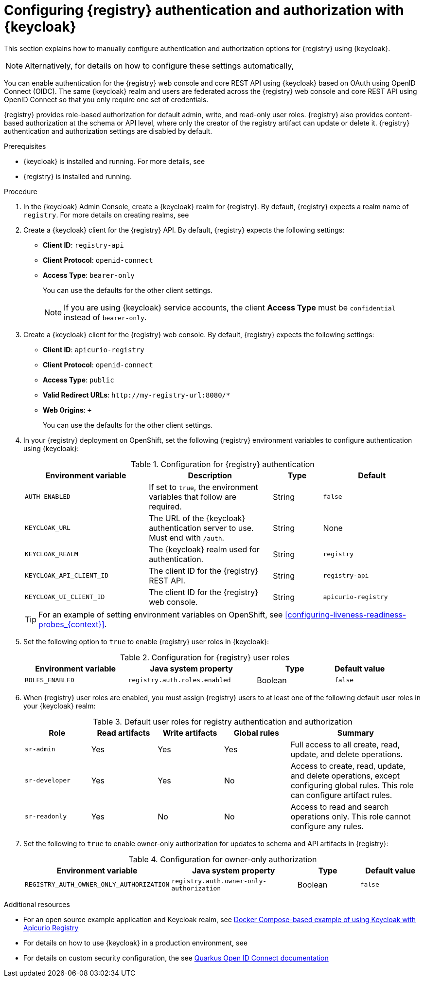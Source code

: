 // Metadata created by nebel

[id="registry-security_{context}"]

= Configuring {registry} authentication and authorization with {keycloak}

[role="_abstract"]
This section explains how to manually configure authentication and authorization options for {registry} using {keycloak}. 

[NOTE]
====
Alternatively, for details on how to configure these settings automatically, 
ifdef::apicurio-registry[]
see the link:https://www.apicur.io/registry/docs/apicurio-registry-operator/{operator-version}/assembly-registry-maintenance.html#registry-security-keycloak[{registry} Operator documentation].
endif::[]
ifdef::rh-service-registry[]
see xref:registry-security-keycloak_{context}[]. 
endif::[]
====

You can enable authentication for the {registry} web console and core REST API using {keycloak} based on OAuth using OpenID Connect (OIDC). The same {keycloak} realm and users are federated across the {registry} web console and core REST API using OpenID Connect so that you only require one set of credentials.

{registry} provides role-based authorization for default admin, write, and read-only user roles. {registry} also provides content-based authorization at the schema or API level, where only the creator of the registry artifact can update or delete it. {registry} authentication and authorization settings are disabled by default. 

.Prerequisites
* {keycloak} is installed and running. For more details, see
ifdef::apicurio-registry[]
link:https://www.keycloak.org/getting-started[Getting Started with {keycloak}]. 
endif::[]
ifdef::rh-service-registry[]
the link:https://access.redhat.com/documentation/en-us/red_hat_single_sign-on/{keycloak-version}[{keycloak} user documentation].
endif::[]
* {registry} is installed and running.

.Procedure

. In the {keycloak} Admin Console, create a {keycloak} realm for {registry}. By default, {registry} expects a realm name of `registry`. For more details on creating realms, see
ifdef::apicurio-registry[]
link:https://www.keycloak.org/getting-started[Getting Started with {keycloak}]. 
endif::[]
ifdef::rh-service-registry[]
the link:https://access.redhat.com/documentation/en-us/red_hat_single_sign-on/{keycloak-version}[{keycloak} user documentation].
endif::[]

. Create a {keycloak} client for the {registry} API. By default, {registry} expects the following settings:
** *Client ID*: `registry-api` 
** *Client Protocol*: `openid-connect`
** *Access Type*: `bearer-only`
+ 
You can use the defaults for the other client settings. 
+
NOTE: If you are using {keycloak} service accounts, the client *Access Type* must be `confidential` instead of `bearer-only`. 

. Create a {keycloak} client for the {registry} web console. By default, {registry} expects the following settings:
** *Client ID*: `apicurio-registry` 
** *Client Protocol*: `openid-connect`
** *Access Type*: `public`
** *Valid Redirect URLs*: `\http://my-registry-url:8080/*` 
** *Web Origins*: `+` 
+ 
You can use the defaults for the other client settings. 

. In your {registry} deployment on OpenShift, set the following {registry} environment variables to configure authentication using {keycloak}:
+
.Configuration for {registry} authentication
[.table-expandable,width="100%",cols="5,5,2,4",options="header"]
|===
|Environment variable
|Description
|Type
|Default
|`AUTH_ENABLED`
|If set to `true`, the environment variables that follow are required.
|String
|`false`
|`KEYCLOAK_URL`
|The URL of the {keycloak} authentication server to use. Must end with `/auth`.
|String
|None
|`KEYCLOAK_REALM`
|The {keycloak} realm used for authentication.
|String
|`registry`
|`KEYCLOAK_API_CLIENT_ID`
|The client ID for the {registry} REST API.
|String
|`registry-api`
|`KEYCLOAK_UI_CLIENT_ID`
|The client ID for the {registry} web console.
|String
|`apicurio-registry`
|===
+
TIP: For an example of setting environment variables on OpenShift, see xref:configuring-liveness-readiness-probes_{context}[]. 

. Set the following option to `true` to enable {registry} user roles in {keycloak}:
+
.Configuration for {registry} user roles
[.table-expandable,width="100%",cols="4,5,3,2",options="header"]
|===
|Environment variable
|Java system property
|Type
|Default value
|`ROLES_ENABLED`
|`registry.auth.roles.enabled`
|Boolean
|`false`
|===

. When {registry} user roles are enabled, you must assign {registry} users to at least one of the following default user roles in your {keycloak} realm: 
+
.Default user roles for registry authentication and authorization
[.table-expandable,width="100%",cols="2,2,2,2,4",options="header"]
|===
|Role
|Read artifacts
|Write artifacts
|Global rules
|Summary
|`sr-admin`
|Yes
|Yes
|Yes
|Full access to all create, read, update, and delete operations.
|`sr-developer`
|Yes
|Yes
|No
|Access to create, read, update, and delete operations, except configuring global rules. This role can configure artifact rules.
|`sr-readonly`
|Yes
|No
|No
|Access to read and search operations only. This role cannot configure any rules. 
|===

. Set the following to `true` to enable owner-only authorization for updates to schema and API artifacts in {registry}:
+
.Configuration for owner-only authorization
[.table-expandable,width="100%",cols="2,2,1,1",options="header"]
|===
|Environment variable
|Java system property
|Type
|Default value
|`REGISTRY_AUTH_OWNER_ONLY_AUTHORIZATION`
|`registry.auth.owner-only-authorization`
|Boolean
|`false`
|===


[role="_additional-resources"]
.Additional resources
* For an open source example application and Keycloak realm, see https://github.com/Apicurio/apicurio-registry/tree/2.0.x/distro/docker-compose[Docker Compose-based example of using Keycloak with Apicurio Registry]
* For details on how to use {keycloak} in a production environment, see
ifdef::apicurio-registry[]
the link:https://www.keycloak.org/documentation[Keycloak documentation]
endif::[]
ifdef::rh-service-registry[]
see link:https://access.redhat.com/documentation/en-us/red_hat_single_sign-on/{keycloak-version}/[{keycloak} documentation]
endif::[]
* For details on custom security configuration, the see https://quarkus.io/guides/security-openid-connect-web-authentication[Quarkus Open ID Connect documentation] 
